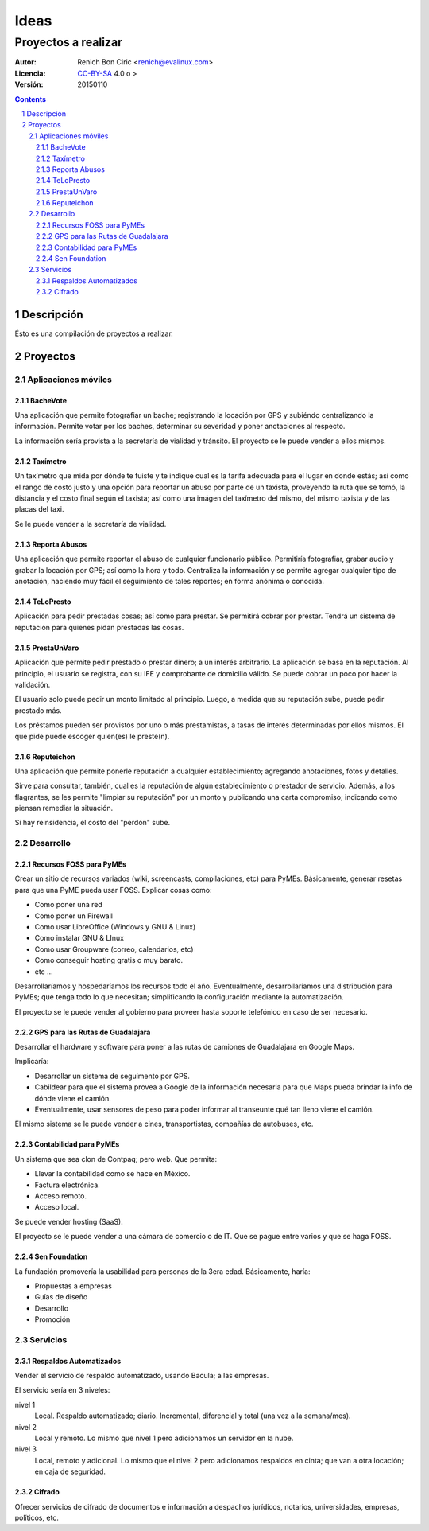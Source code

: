 =====
Ideas
=====
--------------------
Proyectos a realizar
--------------------

:Autor:
    Renich Bon Ciric <renich@evalinux.com>

:Licencia:
    CC-BY-SA_ 4.0 o >

:Versión:
    20150110

.. raw:: pdf

    PageBreak oneColumn

.. contents::

.. section-numbering::

.. raw:: pdf

    PageBreak oneColumn


Descripción
===========
Ésto es una compilación de proyectos a realizar.


Proyectos
=========

Aplicaciones móviles
---------------------

BacheVote
#########

Una aplicación que permite fotografiar un bache; registrando la locación por GPS y subiéndo centralizando la información. Permite
votar por los baches, determinar su severidad y poner anotaciones al respecto.

La información sería provista a la secretaría de vialidad y tránsito. El proyecto se le puede vender a ellos mismos.


Taxímetro
#########

Un taxímetro que mida por dónde te fuiste y te indique cual es la tarifa adecuada para el lugar en donde estás; así como el rango de
costo justo y una opción para reportar un abuso por parte de un taxista, proveyendo la ruta que se tomó, la distancia y el costo
final según el taxista; así como una imágen del taxímetro del mismo, del mismo taxista y de las placas del taxi.

Se le puede vender a la secretaría de vialidad.


Reporta Abusos
##############

Una aplicación que permite reportar el abuso de cualquier funcionario público. Permitiría fotografiar, grabar audio y grabar la
locación por GPS; así como la hora y todo. Centraliza la información y se permite agregar cualquier tipo de anotación, haciendo muy
fácil el seguimiento de tales reportes; en forma anónima o conocida.


TeLoPresto
##########

Aplicación para pedir prestadas cosas; así como para prestar. Se permitirá cobrar por prestar. Tendrá un sistema de reputación para
quienes pidan prestadas las cosas.


PrestaUnVaro
############

Aplicación que permite pedir prestado o prestar dinero; a un interés arbitrario. La aplicación se basa en la reputación. Al
principio, el usuario se registra, con su IFE y comprobante de domicilio válido. Se puede cobrar un poco por hacer la validación.

El usuario solo puede pedir un monto limitado al principio. Luego, a medida que su reputación sube, puede pedir prestado más.

Los préstamos pueden ser provistos por uno o más prestamistas, a tasas de interés determinadas por ellos mismos. El que pide puede
escoger quien(es) le preste(n).


Reputeichon
###########

Una aplicación que permite ponerle reputación a cualquier establecimiento; agregando anotaciones, fotos y detalles.

Sirve para consultar, también, cual es la reputación de algún establecimiento o prestador de servicio. Además, a los flagrantes, se
les permite "limpiar su reputación" por un monto y publicando una carta compromiso; indicando como piensan remediar la situación.

Si hay reinsidencia, el costo del "perdón" sube.



Desarrollo
----------

Recursos FOSS para PyMEs
########################

Crear un sitio de recursos variados (wiki, screencasts, compilaciones, etc) para PyMEs. Básicamente, generar resetas para que una
PyME pueda usar FOSS. Explicar cosas como:

* Como poner una red
* Como poner un Firewall
* Como usar LibreOffice (Windows y GNU & Linux)
* Como instalar GNU & LInux
* Como usar Groupware (correo, calendarios, etc)
* Como conseguir hosting gratis o muy barato.
* etc ...

Desarrollaríamos y hospedaríamos los recursos todo el año. Eventualmente, desarrollaríamos una distribución para PyMEs; que tenga
todo lo que necesitan; simplificando la configuración mediante la automatización.

El proyecto se le puede vender al gobierno para proveer hasta soporte telefónico en caso de ser necesario.


GPS para las Rutas de Guadalajara
#################################

Desarrollar el hardware y software para poner a las rutas de camiones de Guadalajara en Google Maps.

Implicaría:

* Desarrollar un sistema de seguimento por GPS.
* Cabildear para que el sistema provea a Google de la información necesaria para que Maps pueda brindar la info de dónde viene el
  camión.
* Eventualmente, usar sensores de peso para poder informar al transeunte qué tan lleno viene el camión.

El mismo sistema se le puede vender a cines, transportistas, compañías de autobuses, etc.


Contabilidad para PyMEs
#######################

Un sistema que sea clon de Contpaq; pero web. Que permita:

* Llevar la contabilidad como se hace en México.
* Factura electrónica.
* Acceso remoto.
* Acceso local.

Se puede vender hosting (SaaS).

El proyecto se le puede vender a una cámara de comercio o de IT. Que se pague entre varios y que se haga FOSS.


Sen Foundation
##############

La fundación promovería la usabilidad para personas de la 3era edad. Básicamente, haría:

* Propuestas a empresas
* Guías de diseño
* Desarrollo
* Promoción


Servicios
---------

Respaldos Automatizados
#######################

Vender el servicio de respaldo automatizado, usando Bacula; a las empresas.

El servicio sería en 3 niveles:

nivel 1
    Local. Respaldo automatizado; diario. Incremental, diferencial y total (una vez a la semana/mes).
nivel 2
    Local y remoto. Lo mismo que nivel 1 pero adicionamos un servidor en la nube.
nivel 3
    Local, remoto y adicional. Lo mismo que el nivel 2 pero adicionamos respaldos en cinta; que van a otra locación; en caja de seguridad.


Cifrado
#######

Ofrecer servicios de cifrado de documentos e información a despachos jurídicos, notarios, universidades,  empresas, políticos, etc.


.. Links
.. _CC-BY-SA: https://creativecommons.org/licenses/by-sa/4.0/
